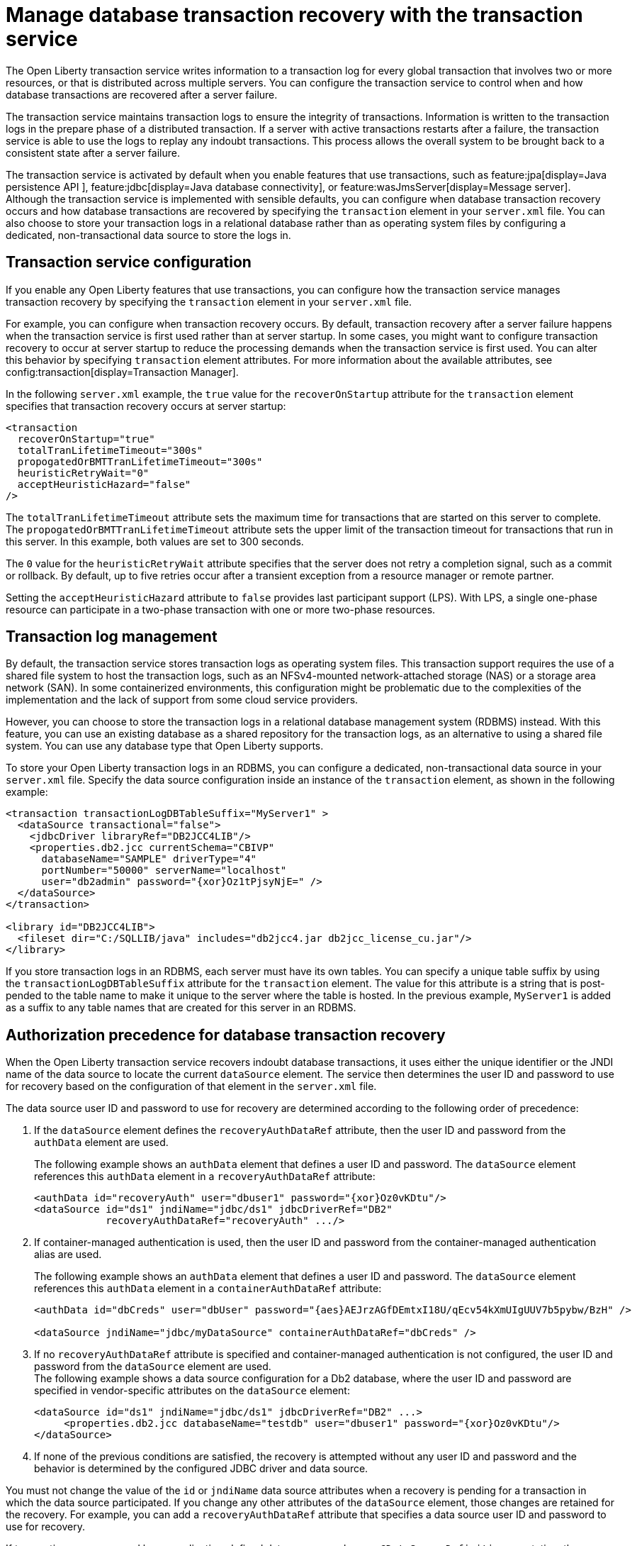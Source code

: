// Copyright (c) 2021 IBM Corporation and others.
// Licensed under Creative Commons Attribution-NoDerivatives
// 4.0 International (CC BY-ND 4.0)
//   https://creativecommons.org/licenses/by-nd/4.0/
//
// Contributors:
//     IBM Corporation
//
:page-description:
:seo-title:
:seo-description:
:page-layout: general-reference
:page-type: general
= Manage database transaction recovery with the transaction service

The Open Liberty transaction service writes information to a transaction log for every global transaction that involves two or more resources, or that is distributed across multiple servers. You can configure the transaction service to control when and how database transactions are recovered after a server failure.

The transaction service maintains transaction logs to ensure the integrity of transactions. Information is written to the transaction logs in the prepare phase of a distributed transaction. If a server with active transactions restarts after a failure, the transaction service is able to use the logs to replay any indoubt transactions. This process allows the overall system to be brought back to a consistent state after a server failure.

The transaction service is activated by default when you enable features that use transactions, such as feature:jpa[display=Java persistence API ], feature:jdbc[display=Java database connectivity], or feature:wasJmsServer[display=Message server]. Although the transaction service is implemented with sensible defaults, you can configure when database transaction recovery occurs and how database transactions are recovered by specifying the `transaction` element in your `server.xml` file. You can also choose to store your transaction logs in a relational database rather than as operating system files by configuring a dedicated, non-transactional data source to store the logs in.

== Transaction service configuration

If you enable any Open Liberty features that use transactions, you can configure how the transaction service manages transaction recovery by specifying the `transaction` element in your `server.xml` file.

For example, you can configure when transaction recovery occurs. By default, transaction recovery after a server failure happens when the transaction service is first used rather than at server startup. In some cases, you might want to configure transaction recovery to occur at server startup to reduce the processing demands when the transaction service is first used. You can alter this behavior by specifying `transaction` element attributes. For more information about the available attributes, see config:transaction[display=Transaction Manager].

In the following `server.xml` example, the `true` value for the `recoverOnStartup` attribute for the `transaction` element specifies that transaction recovery occurs at server startup:

[source,xml]
----
<transaction
  recoverOnStartup="true"
  totalTranLifetimeTimeout="300s"
  propogatedOrBMTTranLifetimeTimeout="300s"
  heuristicRetryWait="0"
  acceptHeuristicHazard="false"
/>
----

The `totalTranLifetimeTimeout` attribute sets the maximum time for transactions that are started on this server to complete. The `propogatedOrBMTTranLifetimeTimeout` attribute sets the upper limit of the transaction timeout for transactions that run in this server. In this example, both values are set to  300 seconds.

The `0` value for the `heuristicRetryWait` attribute specifies that the server does not retry a completion signal, such as a commit or rollback. By default, up to five retries occur after a transient exception from a resource manager or remote partner.

Setting the `acceptHeuristicHazard` attribute to `false` provides last participant support (LPS). With LPS, a single one-phase resource can participate in a two-phase transaction with one or more two-phase resources.

== Transaction log management

By default, the transaction service stores transaction logs as operating system files. This transaction support requires the use of a shared file system to host the transaction logs, such as an NFSv4-mounted network-attached storage (NAS) or a storage area network (SAN). In some containerized environments, this configuration might be problematic due to the complexities of the implementation and the lack of support from some cloud service providers.

However, you can choose to store the transaction logs in a relational database management system (RDBMS) instead. With this feature, you can use an existing database as a shared repository for the transaction logs, as an alternative to using a shared file system. You can use any database type that Open Liberty supports.

To store your Open Liberty transaction logs in an RDBMS, you can configure a dedicated, non-transactional data source in your `server.xml` file. Specify the data source configuration inside an instance of the `transaction` element, as shown in the following example:

[source,xml]
----
<transaction transactionLogDBTableSuffix="MyServer1" >
  <dataSource transactional="false">
    <jdbcDriver libraryRef="DB2JCC4LIB"/>
    <properties.db2.jcc currentSchema="CBIVP"
      databaseName="SAMPLE" driverType="4"
      portNumber="50000" serverName="localhost"
      user="db2admin" password="{xor}Oz1tPjsyNjE=" />
  </dataSource>
</transaction>

<library id="DB2JCC4LIB">
  <fileset dir="C:/SQLLIB/java" includes="db2jcc4.jar db2jcc_license_cu.jar"/>
</library>
----

If you store transaction logs in an RDBMS, each server must have its own tables. You can specify a unique table suffix by using the `transactionLogDBTableSuffix` attribute for the `transaction` element. The value for this attribute is a string that is post-pended to the table name to make it unique to the server where the table is hosted. In the previous example, `MyServer1` is added as a suffix to any table names that are created for this server in an RDBMS.

== Authorization precedence for database transaction recovery

When the Open Liberty transaction service recovers indoubt database transactions, it uses either the unique identifier or the JNDI name of the data source to locate the current `dataSource` element. The service then determines the user ID and password to use for recovery based on the configuration of that element in the `server.xml` file.

The data source user ID and password to use for recovery are determined according to the following order of precedence:

. If the `dataSource` element defines the `recoveryAuthDataRef` attribute, then the user ID and password from the `authData` element are used.
+
The following example shows an `authData` element that defines a user ID and password. The `dataSource` element references this `authData` element in a `recoveryAuthDataRef` attribute:
+
[source,xml]
----
<authData id="recoveryAuth" user="dbuser1" password="{xor}Oz0vKDtu"/>
<dataSource id="ds1" jndiName="jdbc/ds1" jdbcDriverRef="DB2"
            recoveryAuthDataRef="recoveryAuth" .../>
----

. If container-managed authentication is used, then the user ID and password from the container-managed authentication alias are used.
+
The following example shows an `authData` element that defines a user ID and password. The `dataSource` element references this `authData` element in a `containerAuthDataRef` attribute:
+
[source,xml]
----
<authData id="dbCreds" user="dbUser" password="{aes}AEJrzAGfDEmtxI18U/qEcv54kXmUIgUUV7b5pybw/BzH" />

<dataSource jndiName="jdbc/myDataSource" containerAuthDataRef="dbCreds" />
----

. If no `recoveryAuthDataRef` attribute is specified and container-managed authentication is not configured, the user ID and password from the `dataSource` element are used. +
The following example shows a data source configuration for a Db2 database, where the user ID and password are specified in vendor-specific attributes on the `dataSource` element:
+
[source,xml]
----
<dataSource id="ds1" jndiName="jdbc/ds1" jdbcDriverRef="DB2" ...>
     <properties.db2.jcc databaseName="testdb" user="dbuser1" password="{xor}Oz0vKDtu"/>
</dataSource>
----
+
. If none of the previous conditions are satisfied, the recovery is attempted without any user ID and password and the behavior is determined by the configured JDBC driver and data source.

You must not change the value of the `id` or `jndiName` data source attributes when a recovery is pending for a transaction in which the data source participated. If you change any other attributes of the `dataSource` element, those changes are retained for the recovery. For example, you can add a `recoveryAuthDataRef` attribute that specifies a data source user ID and password to use for recovery.

If transactions are recovered by an application-defined data source, such as an `@DataSourceDefinition` annotation, the associated application must be running when recovery occurs. You cannot use configuration settings in the `server.xml` file to recover application-defined data sources.

For more information about data source configuration, see xref:relational-database-connections-JDBC.adoc#_data_source_configuration[Data source configuration].



////
=== Manual configuration of database tables
Optionally, you can create the database tables manually. Open Liberty attempts to create the necessary database tables when the server first starts. If it cannot create these databases, due to insufficient permission for example, the server fails to start. Under these circumstances, you must create the two database tables manually.

The following sections provide example data definition language (DDL) structures to create tables and indexes for commonly used database vendors:

- <<#db2,Db2>>
- <<#oracle,Oracle>>
- <<#postgreSQL,postgreSQL>>
- <<#microsoft,Microsoft SQL Server>>

[#db2]
=== Db2

The following DDL structures show how to create the tables on Db2:

[source,SQL]
----
CREATE TABLE OL_TRAN_LOG(
  SERVER_NAME VARCHAR(128),
  SERVICE_ID SMALLINT,
  RU_ID BIGINT,
  RUSECTION_ID BIGINT,
  RUSECTION_DATA_INDEX SMALLINT,
  DATA BLOB)
----

[source,SQL]
----
CREATE TABLE OL_PARTNER_LOG(
  SERVER_NAME VARCHAR(128),
  SERVICE_ID SMALLINT,
  RU_ID BIGINT,
  RUSECTION_ID BIGINT,
  RUSECTION_DATA_INDEX SMALLINT,
  DATA BLOB)
----

The following DDL structures show how to create the tables on the old DB2 version:

[source,SQL]
----
CREATE TABLE OL_TRAN_LOG(
  SERVER_NAME VARCHAR(128),
  SERVICE_ID SMALLINT,
  RU_ID BIGINT,
  RUSECTION_ID BIGINT,
  RUSECTION_DATA_INDEX SMALLINT,
  DATA LONG VARCHAR FOR BIT DATA)
----

[source,SQL]
----
CREATE TABLE OL_PARTNER_LOG(
  SERVER_NAME VARCHAR(128),
  SERVICE_ID SMALLINT,
  RU_ID BIGINT,
  RUSECTION_ID BIGINT,
  RUSECTION_DATA_INDEX SMALLINT,
  DATA LONG VARCHAR FOR BIT DATA)
----

The following DDL structures show how to create indexes for these tables:

[source,SQL]
----
CREATE INDEX IXOLTRAN_LOG ON OL_TRAN_LOG (RU_ID ASC, SERVICE_ID ASC, SERVER_NAME ASC)
CREATE INDEX IXOLPARTNER_LOG ON OL_PARTNER_LOG (RU_ID ASC, SERVICE_ID ASC, SERVER_NAME ASC)
----

[#oracle]
=== Oracle

The following DDL structures show how to create the database table on Oracle:

[source,SQL]
----
CREATE TABLE OL_TRAN_LOG(
  SERVER_NAME VARCHAR(128),
  SERVICE_ID SMALLINT,
  RU_ID NUMBER(19),
  RUSECTION_ID NUMBER(19),
  RUSECTION_DATA_INDEX SMALLINT,
  DATA BLOB)
----

[source,SQL]
----
CREATE TABLE OL_PARTNER_LOG(
  SERVER_NAME VARCHAR(128),
  SERVICE_ID SMALLINT,
  RU_ID NUMBER(19),
  RUSECTION_ID NUMBER(19),
  RUSECTION_DATA_INDEX SMALLINT,
  DATA BLOB)
----

The following DDL structures show how to create indexes for these tables:

[source,SQL]
----
CREATE INDEX IXOLTRAN_LOG ON OL_TRAN_LOG ( "RU_ID" ASC, "SERVICE_ID" ASC, "SERVER_NAME" ASC)
CREATE INDEX IXOLPARTNER_LOG ON OL_PARTNER_LOG ( "RU_ID" ASC, "SERVICE_ID" ASC, "SERVER_NAME" ASC)
----

[#postgreSQL]
=== PostgreSQL

The following DDL structures show how to create the database table on postgreSQL:

[source,SQL]
----
CREATE TABLE OL_TRAN_LOG (
SERVER_NAME VARCHAR(128),
SERVICE_ID SMALLINT,
RU_ID BIGINT,
RUSECTION_ID BIGINT,
RUSECTION_DATA_INDEX SMALLINT,
DATA BYTEA)
----

[source,SQL]
----
CREATE TABLE OL_PARTNER_LOG (SERVER_NAME VARCHAR(128),
SERVICE_ID SMALLINT,
RU_ID BIGINT,
RUSECTION_ID BIGINT,
RUSECTION_DATA_INDEX SMALLINT,
DATA BYTEA)
----

The following DDL structures show how to create indexes for these tables:

[source,SQL]
----
CREATE INDEX IXOLTRAN_LOG ON OL_TRAN_LOG ( RU_ID ASC, SERVICE_ID ASC, SERVER_NAME ASC)
CREATE INDEX IXOLPARTNER_LOG ON OL_PARTNER_LOG ( RU_ID ASC, SERVICE_ID ASC, SERVER_NAME ASC)
----

[#microsoft]
=== Microsoft SQL Server

The following DDL structures show how to create the database table on Microsoft SQL Server:

[source,SQL]
----
CREATE TABLE OL_TRAN_LOG (
SERVER_NAME VARCHAR(128),
SERVICE_ID SMALLINT,
RU_ID BIGINT,
RUSECTION_ID BIGINT,
RUSECTION_DATA_INDEX SMALLINT,
DATA VARBINARY(MAX))
----

[source,SQL]
----
CREATE TABLE OL_PARTNER_LOG (
SERVER_NAME VARCHAR(128),
SERVICE_ID SMALLINT,
RU_ID BIGINT,
RUSECTION_ID BIGINT,
RUSECTION_DATA_INDEX SMALLINT,
DATA VARBINARY(MAX))
----

The following DDL structures show how to create indexes for these tables:

[source,SQL]
----
CREATE INDEX IXOLTRAN_LOG ON OL_TRAN_LOG ( "RU_ID" ASC, "SERVICE_ID" ASC, "SERVER_NAME" ASC)
CREATE INDEX IXOLPARTNER_LOG ON OL_PARTNER_LOG ( "RU_ID" ASC, "SERVICE_ID" ASC, "SERVER_NAME" ASC)
----
